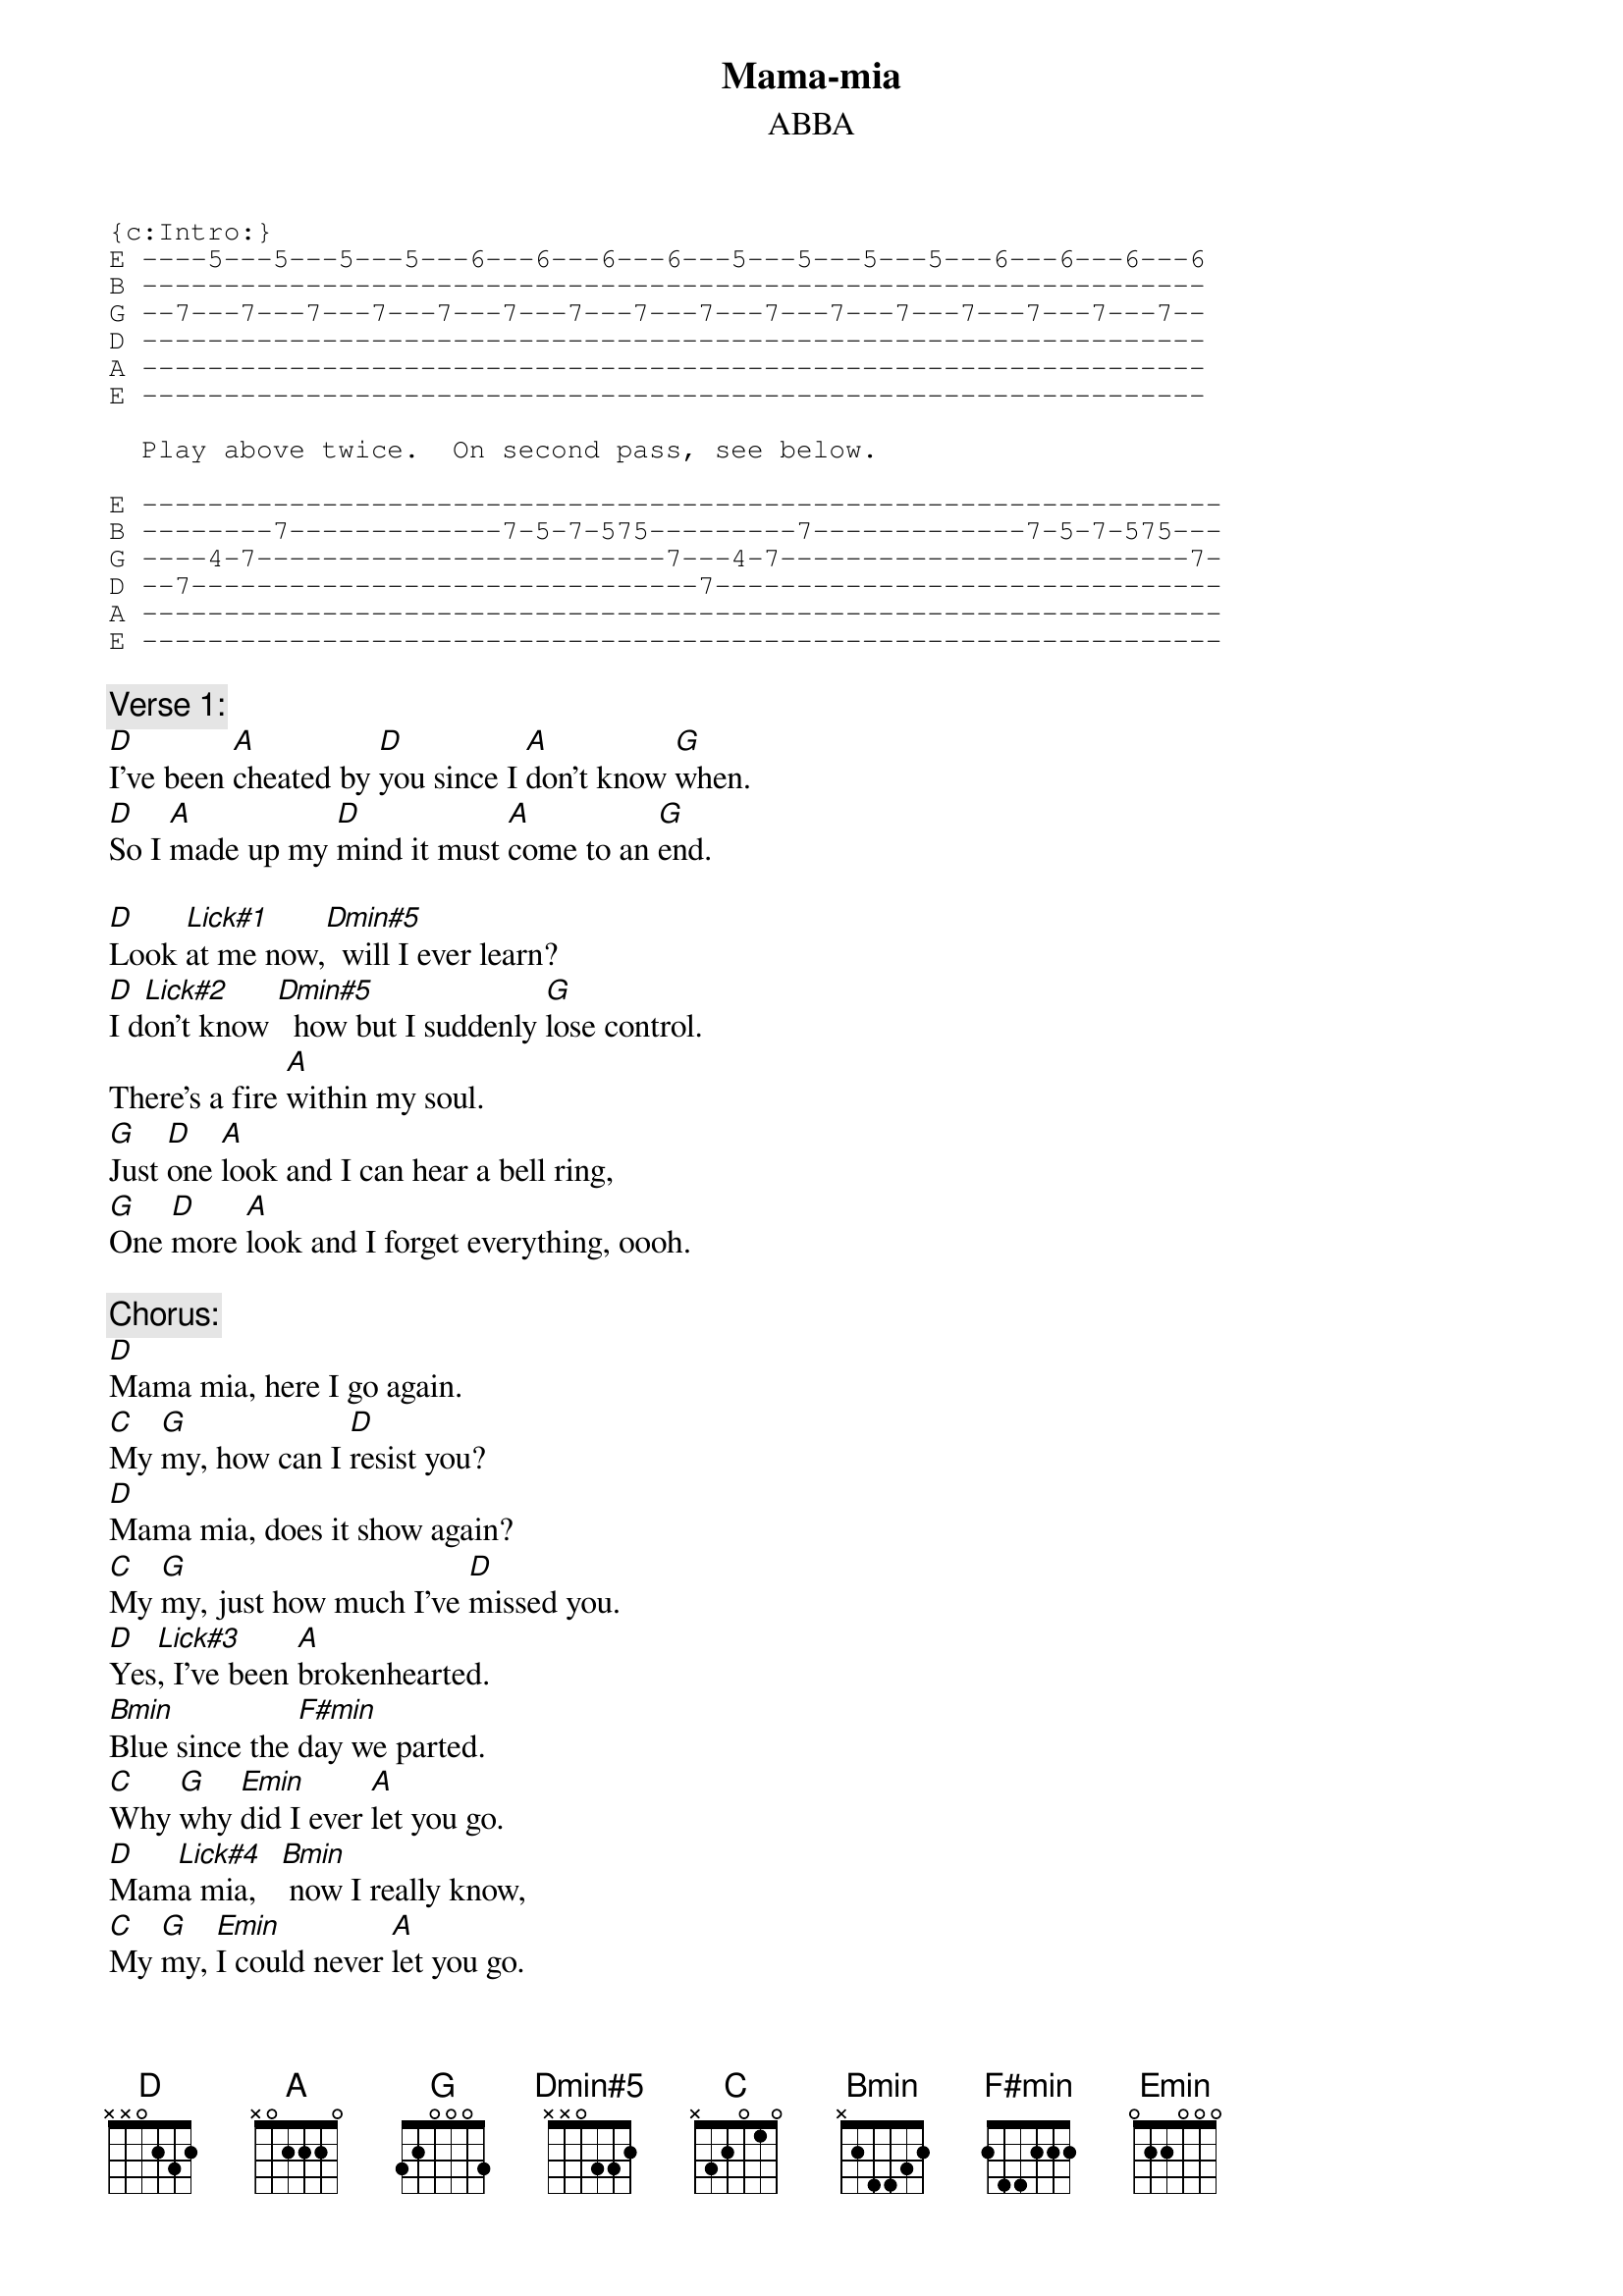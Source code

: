 {key: D}
# From: Gary Chapman <scary@zikzak.apana.org.au>
{t:Mama-mia}
{st:ABBA}
{define Dmin#5 base-fret 1 frets x x 0 3 3 2}
{sot}
{c:Intro:}
E ----5---5---5---5---6---6---6---6---5---5---5---5---6---6---6---6
B -----------------------------------------------------------------
G --7---7---7---7---7---7---7---7---7---7---7---7---7---7---7---7--
D -----------------------------------------------------------------
A -----------------------------------------------------------------
E -----------------------------------------------------------------

  Play above twice.  On second pass, see below.

E ------------------------------------------------------------------
B --------7-------------7-5-7-575---------7-------------7-5-7-575---
G ----4-7-------------------------7---4-7-------------------------7-
D --7-------------------------------7-------------------------------
A ------------------------------------------------------------------
E ------------------------------------------------------------------
{eot}

{c:Verse 1:}
[D]I've been [A]cheated by [D]you since I [A]don't know [G]when.
[D]So I [A]made up my [D]mind it must [A]come to an [G]end.

[D]Look [Lick#1]at me now,[Dmin#5]  will I ever learn?
[D]I d[Lick#2]on't know [Dmin#5]  how but I suddenly [G]lose control.
There's a fire [A]within my soul.
[G]Just [D]one [A]look and I can hear a bell ring,
[G]One [D]more [A]look and I forget everything, oooh.

{c:Chorus:}
[D]Mama mia, here I go again.
[C]My [G]my, how can I [D]resist you?
[D]Mama mia, does it show again?
[C]My [G]my, just how much I've [D]missed you.
[D]Yes[Lick#3], I've been [A]brokenhearted.
[Bmin]Blue since the [F#min]day we parted.
[C]Why [G]why [Emin]did I ever [A]let you go.
[D]Mam[Lick#4]a mia,   [Bmin] now I really know,
[C]My [G]my, [Emin]I could never [A]let you go.

{c:Verse 2:}
I've been angry and sad about the things that you do.
I can't count all the times that I've told you we're through.
And when you go, when you slam the door,
I think you know that you won't be away too long,
You know that I'm not that strong.
Just one look and I can hear a bell ring,
One more look and I forget everything, oooh.

Mama mia, here I go again.
My my, how can I resist you?
Mama mia, does it show again?
My my, just how much I've missed you.
Yes, I've been brokenhearted,
blue since the day we parted.
Why, why did I ever let you go.
Mama mia, even if I say
bye bye, leave me now or never,
Mama mia, it's a game we play.
Bye bye doesn't mean forever.

Mama mia, here I go again.
My my, how can I resist you?
Mama mia, does it show again?
My my, just how much I've missed you.
Yes, I've been brokenhearted,
blue since the day we parted.
Why, why did I ever let you go.
Mama mia, now I really know,
my my, I could never let you go.

{sot}
Lick#1:         Lick#2:
E -----------   -----------
B --7-5^5/10-   --7-5^7/11-
G -----------   -----------
D -----------   -----------
A -----------   -----------
E -----------   -----------

Lick#3:      slow vibrato      Lick#4:  v---- Bend note, strike it, release
E ----------------------------     ---(14)12------------
B --3--5--7--7(8)7(8)7(8)7(8)-     ----------15-14-12---
G ----------------------------     ---------------------
D ----------------------------     ---------------------
A ----------------------------     ---------------------
E ----------------------------     ---------------------
{eot}
